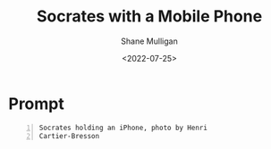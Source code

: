 #+HUGO_BASE_DIR: /home/shane/var/smulliga/source/git/frottage/frottage-hugo
#+HUGO_SECTION: ./portfolio

#+TITLE: Socrates with a Mobile Phone
#+DATE: <2022-07-25>
#+AUTHOR: Shane Mulligan
#+KEYWORDS: dalle
# #+hugo_custom_front_matter: :image "img/portfolio/corrupted-multiverse.jpg"
#+hugo_custom_front_matter: :image "https://github.com/frottage/dall-e-2-generations/raw/master/socrates-mobile-phone/DALL·E 2022-07-18 00.52.31 - Socrates holding an iPhone, photo by Henri Cartier-Bresson.jpg"
#+hugo_custom_front_matter: :weight 10 

* Prompt
#+BEGIN_SRC text -n :async :results verbatim code
  Socrates holding an iPhone, photo by Henri
  Cartier-Bresson
#+END_SRC

[[https://github.com/frottage/dall-e-2-generations/raw/master/socrates-mobile-phone/DALL·E 2022-07-18 00.52.31 - Socrates holding an iPhone, photo by Henri Cartier-Bresson.jpg]]
[[https://github.com/frottage/dall-e-2-generations/raw/master/socrates-mobile-phone/DALL·E 2022-07-18 00.52.45 - Socrates holding an iPhone, photo by Henri Cartier-Bresson.jpg]]
[[https://github.com/frottage/dall-e-2-generations/raw/master/socrates-mobile-phone/DALL·E 2022-07-18 00.54.02 - Socrates holding an iPhone, photo by Henri Cartier-Bresson.jpg]]
